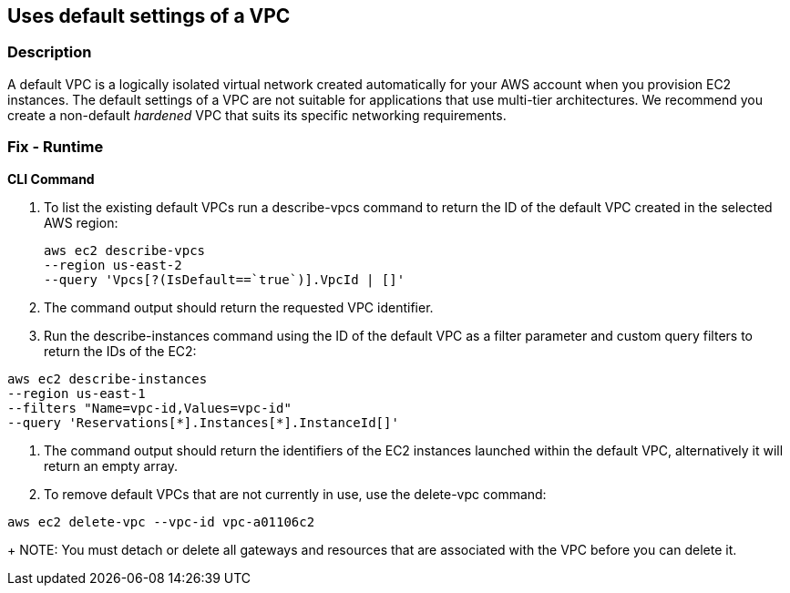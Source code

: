 == Uses default settings of a VPC


=== Description 


A default VPC is a logically isolated virtual network created automatically for your AWS account when you provision EC2 instances.
The default settings of a VPC are not suitable for applications that use multi-tier architectures.
We recommend you create a non-default _hardened_ VPC that suits its specific networking requirements.

=== Fix - Runtime


*CLI Command* 



. To list the existing default VPCs run a describe-vpcs command to return the ID of the default VPC created in the selected AWS region:
+
[,bash]
----
aws ec2 describe-vpcs
--region us-east-2
--query 'Vpcs[?(IsDefault==`true`)].VpcId | []'
----

. The command output should return the requested VPC identifier.

. Run the describe-instances command using the ID of the default VPC as a filter parameter and custom query filters to return the IDs of the EC2:

[,bash]
----
aws ec2 describe-instances
--region us-east-1
--filters "Name=vpc-id,Values=vpc-id"
--query 'Reservations[*].Instances[*].InstanceId[]'
----

. The command output should return the identifiers of the EC2 instances launched within the default VPC, alternatively it will return an empty array.

. To remove default VPCs that are not currently in use, use the delete-vpc command:

[,bash]
----

aws ec2 delete-vpc --vpc-id vpc-a01106c2
----
+
NOTE: You must detach or delete all gateways and resources that are associated with the VPC before you can delete it.
